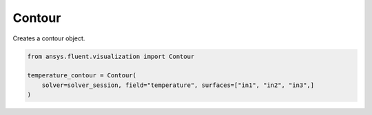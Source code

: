 .. _ref_contour:

Contour
=======   

.. autopostdoc:: ansys.fluent.visualization.containers.Contour

Creates a contour object.

.. code-block:: python

    from ansys.fluent.visualization import Contour

    temperature_contour = Contour(
        solver=solver_session, field="temperature", surfaces=["in1", "in2", "in3",]
    )
